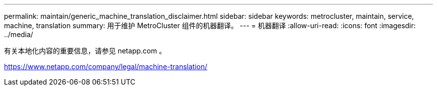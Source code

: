 ---
permalink: maintain/generic_machine_translation_disclaimer.html 
sidebar: sidebar 
keywords: metrocluster, maintain, service, machine, translation 
summary: 用于维护 MetroCluster 组件的机器翻译。 
---
= 机器翻译
:allow-uri-read: 
:icons: font
:imagesdir: ../media/


有关本地化内容的重要信息，请参见 netapp.com 。

https://www.netapp.com/company/legal/machine-translation/[]
